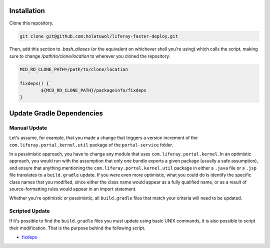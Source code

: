 Installation
============

Clone this repository.

.. code-block:: bash

	git clone git@github.com:holatuwol/liferay-faster-deploy.git

Then, add this section to `.bash_aliases` (or the equivalent on whichever shell you're using) which calls the script, making sure to change `/path/to/clone/location` to wherever you cloned the repository.

.. code-block:: bash

	MCD_RD_CLONE_PATH=/path/to/clone/location

	fixdeps() {
		${MCD_RD_CLONE_PATH}/packageinfo/fixdeps
	}

Update Gradle Dependencies
==========================

Manual Update
~~~~~~~~~~~~~

Let's assume, for example, that you made a change that triggers a version increment of the ``com.liferay.portal.kernel.util`` package of the ``portal-service`` folder.

In a pessimistic approach, you have to change any module that uses ``com.liferay.portal.kernel``. In an optimistic approach, you would run with the assumption that only one bundle exports a given package (usually a safe assumption), and ensure that anything mentioning the ``com.liferay.portal.kernel.util`` package in either a ``.java`` file or a ``.jsp`` file translates to a ``build.gradle`` update. If you were even more optimistic, what you could do is identify the specific class names that you modified, since either the class name would appear as a fully qualified name, or as a result of source-formatting rules would appear in an import statement.

Whether you're optimistic or pessimistic, all ``build.gradle`` files that match your criteria will need to be updated.

Scripted Update
~~~~~~~~~~~~~~~

If it's possible to find the ``build.gradle`` files you must update using basic UNIX commands, it is also possible to script their modification. That is the purpose behind the following script.

* `fixdeps <fixdeps>`__